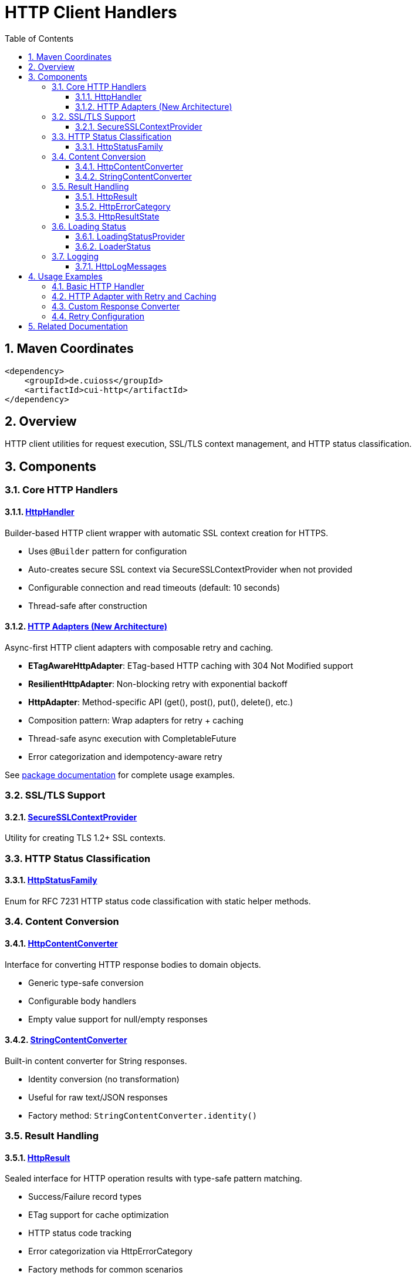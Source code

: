 = HTTP Client Handlers
:toc: left
:toclevels: 3
:toc-title: Table of Contents
:sectnums:
:source-highlighter: highlight.js

toc::[]

== Maven Coordinates

[source,xml]
----
<dependency>
    <groupId>de.cuioss</groupId>
    <artifactId>cui-http</artifactId>
</dependency>
----

== Overview

HTTP client utilities for request execution, SSL/TLS context management, and HTTP status classification.

== Components

=== Core HTTP Handlers

==== xref:../src/main/java/de/cuioss/http/client/handler/HttpHandler.java[HttpHandler]

Builder-based HTTP client wrapper with automatic SSL context creation for HTTPS.

* Uses `@Builder` pattern for configuration
* Auto-creates secure SSL context via SecureSSLContextProvider when not provided
* Configurable connection and read timeouts (default: 10 seconds)
* Thread-safe after construction

==== xref:../src/main/java/de/cuioss/http/client/adapter/package-info.java[HTTP Adapters (New Architecture)]

Async-first HTTP client adapters with composable retry and caching.

* **ETagAwareHttpAdapter**: ETag-based HTTP caching with 304 Not Modified support
* **ResilientHttpAdapter**: Non-blocking retry with exponential backoff
* **HttpAdapter**: Method-specific API (get(), post(), put(), delete(), etc.)
* Composition pattern: Wrap adapters for retry + caching
* Thread-safe async execution with CompletableFuture
* Error categorization and idempotency-aware retry

See xref:../src/main/java/de/cuioss/http/client/adapter/package-info.java[package documentation] for complete usage examples.

=== SSL/TLS Support

==== xref:../src/main/java/de/cuioss/http/client/handler/SecureSSLContextProvider.java[SecureSSLContextProvider]

Utility for creating TLS 1.2+ SSL contexts.

=== HTTP Status Classification

==== xref:../src/main/java/de/cuioss/http/client/handler/HttpStatusFamily.java[HttpStatusFamily]

Enum for RFC 7231 HTTP status code classification with static helper methods.

=== Content Conversion

==== xref:../src/main/java/de/cuioss/http/client/converter/HttpContentConverter.java[HttpContentConverter]

Interface for converting HTTP response bodies to domain objects.

* Generic type-safe conversion
* Configurable body handlers
* Empty value support for null/empty responses

==== xref:../src/main/java/de/cuioss/http/client/converter/StringContentConverter.java[StringContentConverter]

Built-in content converter for String responses.

* Identity conversion (no transformation)
* Useful for raw text/JSON responses
* Factory method: `StringContentConverter.identity()`

=== Result Handling

==== xref:../src/main/java/de/cuioss/http/client/result/HttpResult.java[HttpResult]

Sealed interface for HTTP operation results with type-safe pattern matching.

* Success/Failure record types
* ETag support for cache optimization
* HTTP status code tracking
* Error categorization via HttpErrorCategory
* Factory methods for common scenarios

==== xref:../src/main/java/de/cuioss/http/client/result/HttpErrorCategory.java[HttpErrorCategory]

Error categorization for HTTP operations.

* `NETWORK_ERROR` - Connection failures, timeouts
* `SERVER_ERROR` - 5xx responses
* `CLIENT_ERROR` - 4xx responses
* `INVALID_CONTENT` - Content conversion failures
* Retry eligibility determination

==== xref:../src/main/java/de/cuioss/http/client/result/HttpResultState.java[HttpResultState]

HTTP-specific result states extending CUI result framework.

=== Loading Status

==== xref:../src/main/java/de/cuioss/http/client/LoadingStatusProvider.java[LoadingStatusProvider]

Interface for components providing loading status.

==== xref:../src/main/java/de/cuioss/http/client/LoaderStatus.java[LoaderStatus]

Enum representing loader states.

* `UNDEFINED` - Initial state
* `IN_PROGRESS` - Currently loading
* `ERROR` - Load failed
* `OK` - Successfully loaded

=== Logging

==== xref:../src/main/java/de/cuioss/http/client/HttpLogMessages.java[HttpLogMessages]

Centralized log messages for HTTP operations.

* Structured logging with CuiLogger
* Consistent error codes
* Debug, info, warning, and error levels

== Usage Examples

=== Basic HTTP Handler

[source,java]
----
HttpHandler handler = HttpHandler.builder()
    .uri("https://api.example.com/data")
    .connectionTimeoutSeconds(10)
    .readTimeoutSeconds(30)
    .build();

HttpClient client = handler.createHttpClient();
HttpRequest request = handler.requestBuilder()
    .GET()
    .build();
HttpResponse<String> response = client.send(request, HttpResponse.BodyHandlers.ofString());

if (HttpStatusFamily.isSuccess(response.statusCode())) {
    processData(response.body());
}
----

=== HTTP Adapter with Retry and Caching

This example demonstrates the async-first pattern using `HttpAdapter` with ETag-based caching and retry logic.

[source,java]
----
// Create HTTP handler
HttpHandler httpHandler = HttpHandler.builder()
    .uri("https://api.example.com/data")
    .connectionTimeoutSeconds(10)
    .readTimeoutSeconds(30)
    .build();

// Create adapter with ETag caching and retry
HttpAdapter<String> adapter = ResilientHttpAdapter.wrap(
    ETagAwareHttpAdapter.<String>builder()
        .httpHandler(httpHandler)
        .responseConverter(StringContentConverter.identity())
        .build(),
    RetryConfig.defaults() // 5 attempts, exponential backoff
);

// Execute async-first (returns CompletableFuture)
adapter.get(Map.of("Accept", "application/json"))
    .thenAccept(result -> {
        if (result.isSuccess()) {
            result.getContent().ifPresent(content -> {
                processContent(content);
                // ETag available for cache optimization
        result.getETag().ifPresent(etag -> logger.debug("Cached with ETag: {}", etag));
    });
    // Next load() call may return 304 Not Modified with cached content
} else {
    // Handle error with detailed information
    result.getErrorMessage().ifPresent(msg -> logger.error("Load failed: {}", msg));
    HttpErrorCategory category = result.getErrorCategory();

    if (result.isRetryable()) {
        logger.info("Retryable error ({}), will retry", category);
    } else {
        logger.error("Non-retryable error ({}), giving up", category);
    }
}
----

=== Custom Response Converter

[source,java]
----
// Custom converter for JSON to domain object
HttpResponseConverter<User> userConverter = new HttpResponseConverter<User>() {
    @Override
    public Optional<User> convert(Object rawContent) {
        if (rawContent instanceof String json) {
            try {
                return Optional.of(objectMapper.readValue(json, User.class));
            } catch (Exception e) {
                return Optional.empty();
            }
        }
        return Optional.empty();
    }

    @Override
    public HttpResponse.BodyHandler<?> getBodyHandler() {
        return HttpResponse.BodyHandlers.ofString();
    }

    @Override
    public ContentType contentType() {
        return ContentType.APPLICATION_JSON;
    }
};

// Use with adapter
HttpAdapter<User> userAdapter = ResilientHttpAdapter.wrap(
    ETagAwareHttpAdapter.<User>builder()
        .httpHandler(httpHandler)
        .responseConverter(userConverter)
        .build(),
    RetryConfig.defaults()
);

// Execute async-first
userAdapter.get(Map.of("Accept", "application/json"))
    .thenAccept(result -> {
        if (result.isSuccess()) {
            result.getContent().ifPresent(user -> processUser(user));
        }
    });
----

=== Retry Configuration

[source,java]
----
// Default retry: 5 attempts, exponential backoff
RetryConfig defaults = RetryConfig.defaults();

// Custom retry configuration
RetryConfig custom = RetryConfig.builder()
    .maxAttempts(3)
    .initialDelay(Duration.ofMillis(500))
    .multiplier(1.5)
    .maxDelay(Duration.ofSeconds(10))
    .jitter(0.2)  // 20% jitter
    .idempotentOnly(true)  // Only retry GET, PUT, DELETE
    .build();

// Wrap any adapter with retry
HttpAdapter<String> resilientAdapter = ResilientHttpAdapter.wrap(baseAdapter, custom);
----


== Related Documentation

* xref:../doc/http-security/README.adoc[HTTP Security Validation Framework]
* https://tools.ietf.org/html/rfc7231[RFC 7231 - HTTP/1.1 Semantics]